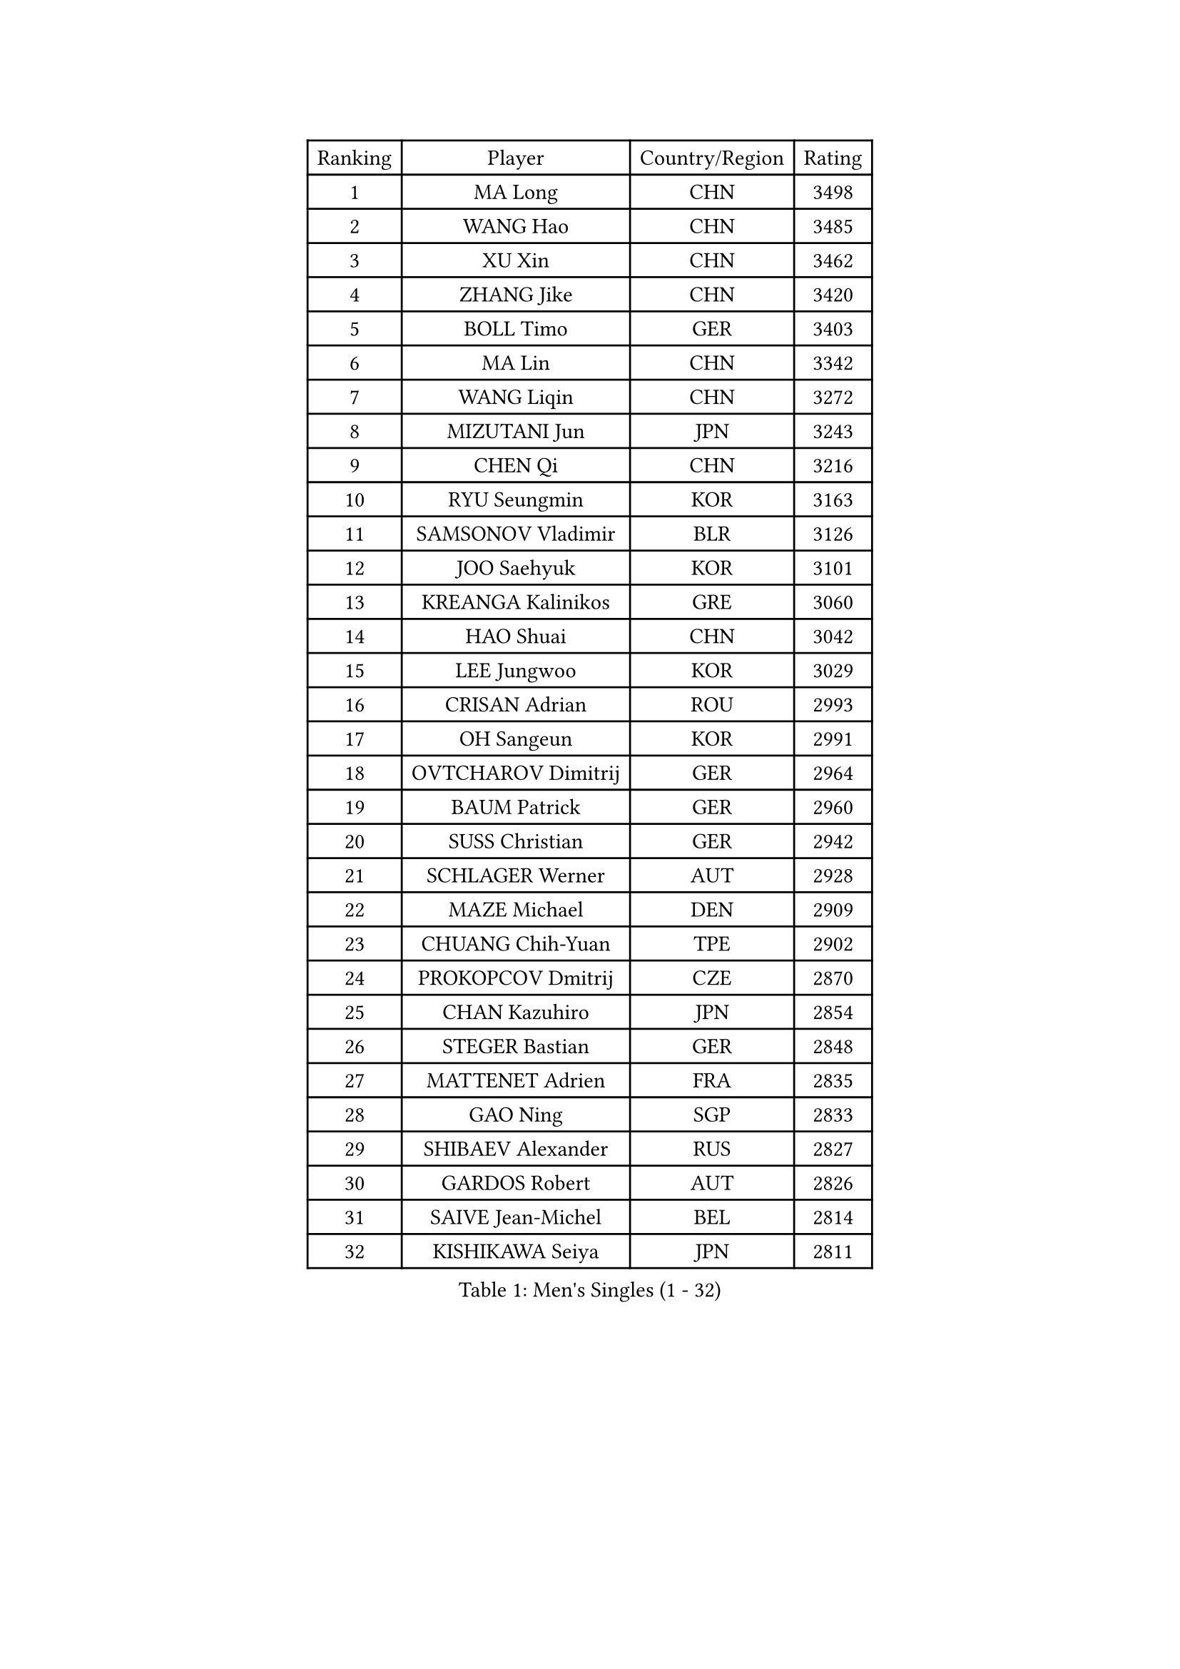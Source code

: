 
#set text(font: ("Courier New", "NSimSun"))
#figure(
  caption: "Men's Singles (1 - 32)",
    table(
      columns: 4,
      [Ranking], [Player], [Country/Region], [Rating],
      [1], [MA Long], [CHN], [3498],
      [2], [WANG Hao], [CHN], [3485],
      [3], [XU Xin], [CHN], [3462],
      [4], [ZHANG Jike], [CHN], [3420],
      [5], [BOLL Timo], [GER], [3403],
      [6], [MA Lin], [CHN], [3342],
      [7], [WANG Liqin], [CHN], [3272],
      [8], [MIZUTANI Jun], [JPN], [3243],
      [9], [CHEN Qi], [CHN], [3216],
      [10], [RYU Seungmin], [KOR], [3163],
      [11], [SAMSONOV Vladimir], [BLR], [3126],
      [12], [JOO Saehyuk], [KOR], [3101],
      [13], [KREANGA Kalinikos], [GRE], [3060],
      [14], [HAO Shuai], [CHN], [3042],
      [15], [LEE Jungwoo], [KOR], [3029],
      [16], [CRISAN Adrian], [ROU], [2993],
      [17], [OH Sangeun], [KOR], [2991],
      [18], [OVTCHAROV Dimitrij], [GER], [2964],
      [19], [BAUM Patrick], [GER], [2960],
      [20], [SUSS Christian], [GER], [2942],
      [21], [SCHLAGER Werner], [AUT], [2928],
      [22], [MAZE Michael], [DEN], [2909],
      [23], [CHUANG Chih-Yuan], [TPE], [2902],
      [24], [PROKOPCOV Dmitrij], [CZE], [2870],
      [25], [CHAN Kazuhiro], [JPN], [2854],
      [26], [STEGER Bastian], [GER], [2848],
      [27], [MATTENET Adrien], [FRA], [2835],
      [28], [GAO Ning], [SGP], [2833],
      [29], [SHIBAEV Alexander], [RUS], [2827],
      [30], [GARDOS Robert], [AUT], [2826],
      [31], [SAIVE Jean-Michel], [BEL], [2814],
      [32], [KISHIKAWA Seiya], [JPN], [2811],
    )
  )#pagebreak()

#set text(font: ("Courier New", "NSimSun"))
#figure(
  caption: "Men's Singles (33 - 64)",
    table(
      columns: 4,
      [Ranking], [Player], [Country/Region], [Rating],
      [33], [LEBESSON Emmanuel], [FRA], [2808],
      [34], [MATSUDAIRA Kenta], [JPN], [2807],
      [35], [KO Lai Chak], [HKG], [2803],
      [36], [FREITAS Marcos], [POR], [2784],
      [37], [CHTCHETININE Evgueni], [BLR], [2772],
      [38], [LEE Sang Su], [KOR], [2770],
      [39], [LEGOUT Christophe], [FRA], [2759],
      [40], [YANG Zi], [SGP], [2759],
      [41], [APOLONIA Tiago], [POR], [2746],
      [42], [YOSHIDA Kaii], [JPN], [2743],
      [43], [PERSSON Jorgen], [SWE], [2737],
      [44], [JIANG Tianyi], [HKG], [2728],
      [45], [LI Ching], [HKG], [2721],
      [46], [KUZMIN Fedor], [RUS], [2719],
      [47], [CHEN Weixing], [AUT], [2716],
      [48], [KORBEL Petr], [CZE], [2716],
      [49], [KIM Junghoon], [KOR], [2716],
      [50], [LI Ahmet], [TUR], [2704],
      [51], [TANG Peng], [HKG], [2702],
      [52], [ACHANTA Sharath Kamal], [IND], [2702],
      [53], [KONECNY Tomas], [CZE], [2698],
      [54], [SMIRNOV Alexey], [RUS], [2696],
      [55], [HE Zhiwen], [ESP], [2690],
      [56], [TOKIC Bojan], [SLO], [2688],
      [57], [KOSOWSKI Jakub], [POL], [2684],
      [58], [MONTEIRO Joao], [POR], [2680],
      [59], [CHO Eonrae], [KOR], [2678],
      [60], [SKACHKOV Kirill], [RUS], [2662],
      [61], [PRIMORAC Zoran], [CRO], [2657],
      [62], [GERELL Par], [SWE], [2650],
      [63], [FEJER-KONNERTH Zoltan], [GER], [2645],
      [64], [SIMONCIK Josef], [CZE], [2641],
    )
  )#pagebreak()

#set text(font: ("Courier New", "NSimSun"))
#figure(
  caption: "Men's Singles (65 - 96)",
    table(
      columns: 4,
      [Ranking], [Player], [Country/Region], [Rating],
      [65], [WANG Zengyi], [POL], [2641],
      [66], [YOON Jaeyoung], [KOR], [2639],
      [67], [GIONIS Panagiotis], [GRE], [2630],
      [68], [LUNDQVIST Jens], [SWE], [2627],
      [69], [SVENSSON Robert], [SWE], [2616],
      [70], [LIN Ju], [DOM], [2613],
      [71], [BLASZCZYK Lucjan], [POL], [2602],
      [72], [JEONG Sangeun], [KOR], [2601],
      [73], [JANG Song Man], [PRK], [2593],
      [74], [SALIFOU Abdel-Kader], [FRA], [2591],
      [75], [DIDUKH Oleksandr], [UKR], [2584],
      [76], [HOU Yingchao], [CHN], [2582],
      [77], [MACHADO Carlos], [ESP], [2582],
      [78], [ELOI Damien], [FRA], [2573],
      [79], [SEO Hyundeok], [KOR], [2573],
      [80], [CHEN Chien-An], [TPE], [2559],
      [81], [FEGERL Stefan], [AUT], [2552],
      [82], [CHEUNG Yuk], [HKG], [2544],
      [83], [JAKAB Janos], [HUN], [2528],
      [84], [GACINA Andrej], [CRO], [2522],
      [85], [RUBTSOV Igor], [RUS], [2521],
      [86], [LEE Jungsam], [KOR], [2517],
      [87], [KAN Yo], [JPN], [2513],
      [88], [LI Ping], [QAT], [2513],
      [89], [FILUS Ruwen], [GER], [2512],
      [90], [JEOUNG Youngsik], [KOR], [2512],
      [91], [KEINATH Thomas], [SVK], [2504],
      [92], [GORAK Daniel], [POL], [2491],
      [93], [TAN Ruiwu], [CRO], [2490],
      [94], [HABESOHN Daniel], [AUT], [2483],
      [95], [KARAKASEVIC Aleksandar], [SRB], [2470],
      [96], [KIM Minseok], [KOR], [2467],
    )
  )#pagebreak()

#set text(font: ("Courier New", "NSimSun"))
#figure(
  caption: "Men's Singles (97 - 128)",
    table(
      columns: 4,
      [Ranking], [Player], [Country/Region], [Rating],
      [97], [BENTSEN Allan], [DEN], [2453],
      [98], [KIM Hyok Bong], [PRK], [2450],
      [99], [LIN Gaoyuan], [CHN], [2448],
      [100], [CANTERO Jesus], [ESP], [2438],
      [101], [DRINKHALL Paul], [ENG], [2432],
      [102], [KASAHARA Hiromitsu], [JPN], [2429],
      [103], [YAN An], [CHN], [2416],
      [104], [BURGIS Matiss], [LAT], [2416],
      [105], [NIWA Koki], [JPN], [2411],
      [106], [MATSUDAIRA Kenji], [JPN], [2409],
      [107], [LEE Jinkwon], [KOR], [2406],
      [108], [HENZELL William], [AUS], [2394],
      [109], [ALAMIYAN Noshad], [IRI], [2391],
      [110], [PITCHFORD Liam], [ENG], [2387],
      [111], [ZHMUDENKO Yaroslav], [UKR], [2379],
      [112], [LASHIN El-Sayed], [EGY], [2376],
      [113], [LIVENTSOV Alexey], [RUS], [2375],
      [114], [PISTEJ Lubomir], [SVK], [2375],
      [115], [LIU Song], [ARG], [2371],
      [116], [VANG Bora], [TUR], [2371],
      [117], [HUANG Sheng-Sheng], [TPE], [2370],
      [118], [JUZBASIC Ivan], [CRO], [2366],
      [119], [UEDA Jin], [JPN], [2365],
      [120], [VLASOV Grigory], [RUS], [2365],
      [121], [FALCK Mattias], [SWE], [2356],
      [122], [VRABLIK Jiri], [CZE], [2353],
      [123], [TAKAKIWA Taku], [JPN], [2351],
      [124], [#text(gray, "MONRAD Martin")], [DEN], [2340],
      [125], [JEVTOVIC Marko], [SRB], [2327],
      [126], [RI Chol Guk], [PRK], [2323],
      [127], [WU Chih-Chi], [TPE], [2322],
      [128], [SUCH Bartosz], [POL], [2317],
    )
  )